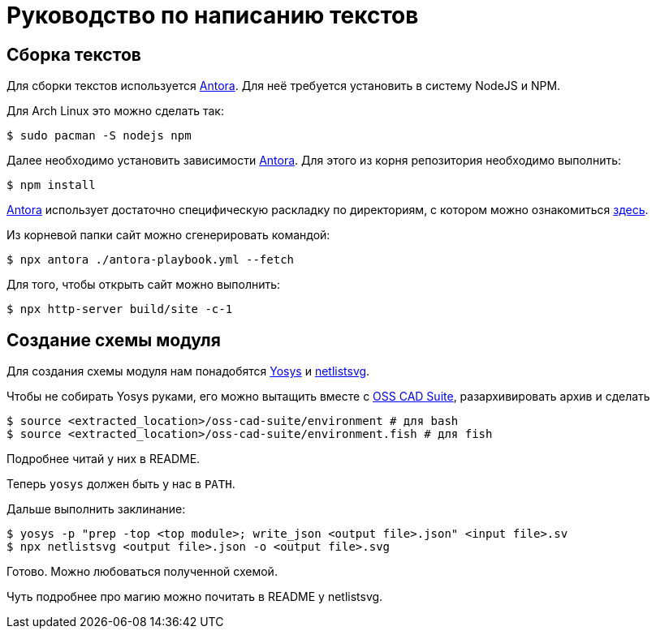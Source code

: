 = Руководство по написанию текстов

== Сборка текстов

Для сборки текстов используется https://antora.org/[Antora].
Для неё требуется установить в систему NodeJS и NPM.

Для Arch Linux это можно сделать так:
[,console]
----
$ sudo pacman -S nodejs npm
----

Далее необходимо установить зависимости https://antora.org/[Antora].
Для этого из корня репозитория необходимо выполнить:
[,console]
----
$ npm install
----

https://antora.org/[Antora] использует достаточно специфическую раскладку по директориям, с котором можно ознакомиться https://docs.antora.org/antora/latest/standard-directories/[здесь].

Из корневой папки сайт можно сгенерировать командой:
[,console]
----
$ npx antora ./antora-playbook.yml --fetch
----

Для того, чтобы открыть сайт можно выполнить:
[,console]
----
$ npx http-server build/site -c-1
----

== Создание схемы модуля

Для создания схемы модуля нам понадобятся https://github.com/YosysHQ/yosys[Yosys] и https://github.com/nturley/netlistsvg[netlistsvg].

Чтобы не собирать Yosys руками, его можно вытащить вместе с https://github.com/YosysHQ/oss-cad-suite-build[OSS CAD Suite], разархивировать архив и сделать
[,console]
----
$ source <extracted_location>/oss-cad-suite/environment # для bash
$ source <extracted_location>/oss-cad-suite/environment.fish # для fish
----
Подробнее читай у них в README.

Теперь `yosys` должен быть у нас в `PATH`.

Дальше выполнить заклинание:
[,console]
----
$ yosys -p "prep -top <top module>; write_json <output file>.json" <input file>.sv
$ npx netlistsvg <output file>.json -o <output file>.svg
----

Готово.
Можно любоваться полученной схемой.

Чуть подробнее про магию можно почитать в README у netlistsvg.
